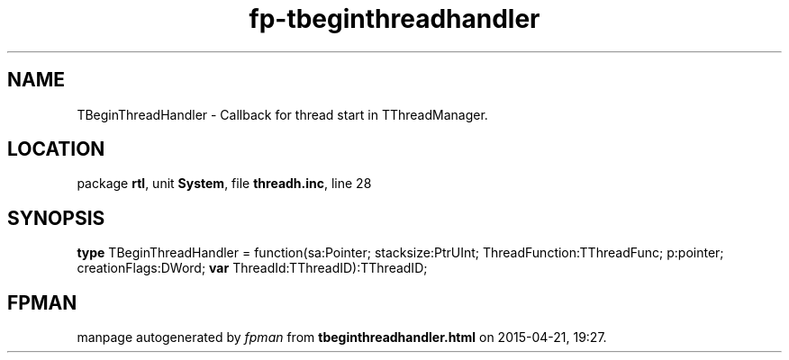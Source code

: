 .\" file autogenerated by fpman
.TH "fp-tbeginthreadhandler" 3 "2014-03-14" "fpman" "Free Pascal Programmer's Manual"
.SH NAME
TBeginThreadHandler - Callback for thread start in TThreadManager.
.SH LOCATION
package \fBrtl\fR, unit \fBSystem\fR, file \fBthreadh.inc\fR, line 28
.SH SYNOPSIS
\fBtype\fR TBeginThreadHandler = function(sa:Pointer; stacksize:PtrUInt; ThreadFunction:TThreadFunc; p:pointer; creationFlags:DWord; \fBvar\fR ThreadId:TThreadID):TThreadID;
.SH FPMAN
manpage autogenerated by \fIfpman\fR from \fBtbeginthreadhandler.html\fR on 2015-04-21, 19:27.

